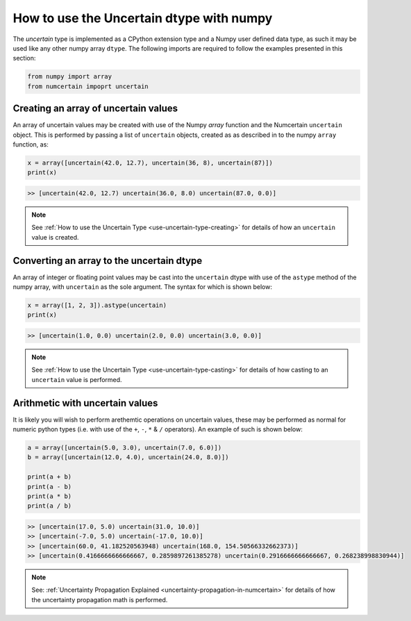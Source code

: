 How to use the Uncertain dtype with numpy
=========================================

The `uncertain` type is implemented as a CPython extension type and a Numpy user
defined data type, as such it may be used like any other numpy array ``dtype``. The
following imports are required to follow the examples presented in this section:

.. code:: python

    from numpy import array
    from numcertain impoprt uncertain


Creating an array of uncertain values
-------------------------------------

An array of uncertain values may be created with use of the Numpy `array` function
and the Numcertain ``uncertain`` object. This is performed by passing a list of
``uncertain`` objects, created as as described in  to the numpy ``array`` function, as:

.. code:: python

    x = array([uncertain(42.0, 12.7), uncertain(36, 8), uncertain(87)])
    print(x)

.. code::

    >> [uncertain(42.0, 12.7) uncertain(36.0, 8.0) uncertain(87.0, 0.0)]

.. note::

    See :ref:`How to use the Uncertain Type <use-uncertain-type-creating>` for details
    of how an ``uncertain`` value is created.

Converting an array to the uncertain dtype
------------------------------------------

An array of integer or floating point values may be cast into the ``uncertain`` dtype
with use of the ``astype`` method of the numpy array, with ``uncertain`` as the sole
argument. The syntax for which is shown below:

.. code:: python

    x = array([1, 2, 3]).astype(uncertain)
    print(x)

.. code::

    >> [uncertain(1.0, 0.0) uncertain(2.0, 0.0) uncertain(3.0, 0.0)]

.. note::

    See :ref:`How to use the Uncertain Type <use-uncertain-type-casting>` for details
    of how casting to an ``uncertain`` value is performed.


Arithmetic with uncertain values
--------------------------------

It is likely you will wish to perform arethemtic operations on uncertain values, these
may be performed as normal for numeric python types (i.e. with use of the ``+``, ``-``,
``*`` & ``/`` operators). An example of such is shown below:

.. code:: python

    a = array([uncertain(5.0, 3.0), uncertain(7.0, 6.0)])
    b = array([uncertain(12.0, 4.0), uncertain(24.0, 8.0)])

    print(a + b)
    print(a - b)
    print(a * b)
    print(a / b)

.. code::

    >> [uncertain(17.0, 5.0) uncertain(31.0, 10.0)]
    >> [uncertain(-7.0, 5.0) uncertain(-17.0, 10.0)]
    >> [uncertain(60.0, 41.182520563948) uncertain(168.0, 154.50566332662373)]
    >> [uncertain(0.4166666666666667, 0.2859897261385278) uncertain(0.2916666666666667, 0.268238998830944)]

.. note::

    See: :ref:`Uncertainty Propagation Explained
    <uncertainty-propagation-in-numcertain>` for details of how the uncertainty
    propagation math is performed.
